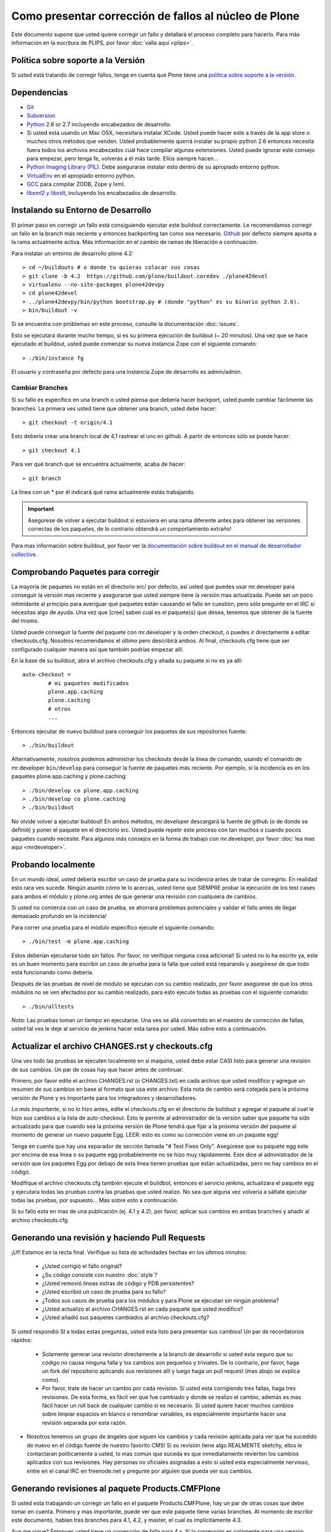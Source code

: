 Como presentar corrección de fallos al núcleo de Plone
======================================================
Este documento supone que usted quiere corregir un fallo y detallará el proceso completo para hacerlo. Para más información en la escritura de PLIPS, por favor :doc:`valla aqui <plips>`.

Política sobre soporte a la Versión
-----------------------------------
Si usted está tratando de corregir fallos, tenga en cuenta que Plone tiene una `política sobre soporte a la versión <http://plone.org/support/version-support-policy>`_.

Dependencias
------------
* `Git <http://help.github.com/mac-set-up-git/>`_
* `Subversion <http://subversion.apache.org/>`_
* `Python <http://python.org/>`_ 2.6 or 2.7  incluyendo encabezados de desarrollo.
* Si usted esta usando un Mac OSX, necesitara instalar XCode. Usted puede hacer este a través de la app store o muchos otros métodos que venden. Usted probablemente querrá instalar su propio python 2.6 entonces necesita fuera todos los archivos encabezados cuál hace compilar algunas extensiones. Usted puede ignorar este consejo para empezar, pero tenga fe, volverás a él más tarde. Ellos siempre hacen...
* `Python Imaging Library (PIL) <http://www.pythonware.com/products/pil/>`_. Debe asegurarse instalar esto dentro de su apropiado entorno python.
* `VirtualEnv <http://www.virtualenv.org/en/latest/index.html>`_  en el apropiado entorno python.
* `GCC <http://gcc.gnu.org/>`_ para compilar ZODB, Zope y lxml.
* `libxml2 y libxslt <http://xmlsoft.org/XSLT/downloads.html>`_, incluyendo los encabezados de desarrollo.


Instalando su Entorno de Desarrollo
-----------------------------------
El primer paso en corregir un fallo está consiguiendo ejecutar este buildout correctamente. Le recomendamos corregir un fallo en la branch más reciente y entonces backporting tan como sea necesario. `Github <https://github.com/plone/buildout.coredev/>`_ por defecto siempre apunta a la rama actualmente activa. Más información en el cambio de ramas de liberación a continuación.

Para instalar un entorno de desarrollo plone 4.2::

  > cd ~/buildouts # o donde tu quieras colocar sus cosas
  > git clone -b 4.2  https://github.com/plone/buildout.coredev ./plone42devel
  > virtualenv --no-site-packages plone42devpy
  > cd plone42devel
  > ../plone42devpy/bin/python bootstrap.py # (donde "python" es su binario python 2.6). 
  > bin/buildout -v

Si se encuentra con problemas en este proceso, consulte la documentación :doc:`issues`.

Esto se ejecutará durante mucho tiempo, si es su primera ejecución de buildout (~ 20 minutos). Una vez que se hace ejecutado el buildout, usted puede comenzar su nueva instancia Zope con el siguiente comando::

  > ./bin/instance fg

El usuario y contraseña por defecto para una instancia Zope de desarrollo es admin/admin.

Cambiar Branches
^^^^^^^^^^^^^^^^
Si su fallo es especifico en una branch o usted piensa que debería hacer backport, usted puede cambiar fácilmente las branches. La primera ves usted tiene que obtener una branch, usted debe hacer::

  > git checkout -t origin/4.1

Esto debería crear una branch local de 4,1 rastrear el uno en github. A partir de entonces sólo se puede hacer::

  > git checkout 4.1

Para ver qué branch que se encuentra actualmente, acaba de hacer::

  > git branch

La línea con un * por él indicará qué rama actualmente estás trabajando.

.. important::
   Asegúrese de volver a ejecutar buildout si estuviera en una rama diferente antes para obtener las versiones correctas de los paquetes, de lo contrario obtendrá un comportamiento extraño! 

Para mas información sobre buildout, por favor ver la `documentación sobre buildout en el manual de desarrollador collective <http://collective-docs.plone.org/en/latest/tutorials/buildout/index.html>`_.


Comprobando Paquetes para corregir
----------------------------------
La mayoría de paquetes no están en el directorio src/ por defecto, así usted que puedes usar mr.developer para conseguir la versión mas reciente y asegurarse que usted siempre tiene la versión mas actualizada. Puede ser un poco intimidante al principio para averiguar qué paquetes están causando el fallo en cuestión, pero sólo pregunte en el IRC si necesitas algo de ayuda. Una vez que [cree] saben cuál es el paquete(s) que desea, tenemos que obtener de la fuente del mismo.

Usted puede conseguir la fuente del paquete con mr.developer y la orden checkout, o puedes ir directamente a editar checkouts.cfg. Nosotros recomendamos el último pero describirá ambos. Al final, checkouts.cfg tiene que ser configurado cualquier manera así que también podrías empezar allí.

En la base de su buildout, abra el archivo checkouts.cfg y añada su paquete si no es ya allí::

  auto-checkout =
          # mi paquetes modificados 
          plone.app.caching
          plone.caching
          # otros
          ...

Entonces ejecutar de nuevo buildout para conseguir los paquetes de sus repositorios fuente::

  > ./bin/buildout

Alternativamente, nosotros podemos administrar los checkouts desde la línea de comando, usando el comando de mr.developer ``bin/develop`` para conseguir la fuente de paquetes más reciente. Por ejemplo, si la incidencia es en los paquetes plone.app.caching y plone.caching::

  > ./bin/develop co plone.app.caching
  > ./bin/develop co plone.caching
  > ./bin/buildout

No olvide volver a ejecutar buildout! En ambos métodos, mr.developer descargará la fuente de github (o de donde se definió) y poner el paquete en el directorio src. Usted puede repetir este proceso con tan muchos o cuando pocos paquetes cuando necesite. Para algunos más consejos en la forma de trabajo con mr.developer, por favor :doc:`lea mas aquí <mrdeveloper>`.

Probando localmente
-------------------
En un mundo ideal, usted debería escribir un caso de prueba para su incidencia antes de tratar de corregirlo. En realidad esto rara ves sucede. Ningún asunto cómo  te lo acercas, usted tiene que SIEMPRE probar la ejecución de los test cases para ambos el módulo y plone.org antes de que generar una revisión con cualquiera de cambios. 

Si usted no comienza con un caso de prueba, se ahorrará problemas potenciales y validar el fallo antes de llegar demasiado profundo en la incidencia!

Para correr una prueba para el módulo específico ejecute el siguiente comando::

  > ./bin/test -m plone.app.caching

Estos deberían ejecutarse todo sin fallos. Por favor, no verifique ninguna cosa adicional! Si usted no lo ha escrito ya, este es un buen momento para escribir un caso de prueba para la falla que usted está reparando y asegúrese de que todo está funcionando como debería.

Después de las pruebas de nivel de módulo se ejecutan con su cambio realizado, por favor asegúrese de que los otros módulos no se ven afectados por su cambio realizado, para esto ejecute todas as pruebas con el siguiente comando::

  > ./bin/alltests

*Nota*: Las pruebas toman un tiempo en ejecutarse. Una ves se allá convertido en el maestro de corrección de fallas, usted tal ves le deje al servicio de jenkins hacer esta tarea por usted. Más sobre esto a continuación.

Actualizar el archivo CHANGES.rst y checkouts.cfg
-------------------------------------------------
Una ves todo las pruebas se ejecuten localmente en si maquina, usted debe estar CASI listo para generar una revisión de sus cambios. Un par de cosas hay que hacer antes de continuar. 

Primero, por favor edite el archivo CHANGES.rst (o CHANGES.txt) en cada archivo que usted modifico y agregue un resumen de sus cambios en base al formato que usa este archivo. Esta nota de cambio será cotejada para la próxima versión de Plone y es importante para los integradores y desarrolladores.

*Lo más importante*, si no lo hizo antes, edite el checkouts.cfg en el directorio de buildout y agregar el paquete al cual le hizo sus cambios a la lista de auto-checkout. Esto le permite al administrador de la versión saber que paquete ha sido actualizado para que cuando sea la próxima versión de Plone tendrá que fijar a la próxima versión del paquete al momento de generar un nuevo paquete Egg. LEER: esto es como su corrección viene en un paquete egg! 

Tenga en cuenta que hay una separador de sección llamada "# Test Fixes Only". Asegúrese que su paquete egg este por encima de esa línea o su paquete egg probablemente no se hizo muy rápidamente. Este dice al administrador de la versión que los paquetes Egg por debajo de esta línea tienen pruebas que están actualizadas, pero no hay cambios en el código.

Modifique el archivo checkouts.cfg también ejecute el buildbot, entonces el servicio jenkins, actualizara el paquete egg y ejecutara todas las pruebas contra las pruebas que usted realizo. No sea que alguna vez volvería a sáltate ejecutar todas las pruebas, por supuesto... Más sobre esto a continuación.

Si su fallo esta en mas de una publicación (ej. 4.1 y 4.2), por favor, aplicar sus cambios en ambas branches y añadir al archivo checkouts.cfg.

Generando una revisión y haciendo Pull Requests
-----------------------------------------------
¡Uf! Estamos en la recta final. Verifique su lista de actividades hechas en los últimos minutos:

 * ¿Usted corrigió el fallo original?
 * ¿Su código consiste con nuestro :doc:`style`?
 * ¿Usted removió lineas extras de código y PDB persistentes?
 * ¿Usted escribió un caso de prueba para su fallo?
 * ¿Todos sus casos de prueba para los módulos y para Plone se ejecutan sin ningún problema?
 * ¿Usted actualizo el archivo CHANGES.rst en cada paquete que usted modifico?
 * ¿Usted añadió sus paquetes cambiados al archivo checkouts.cfg?

Si usted respondió SI a todas estas preguntas, usted esta listo para presentar sus cambios! Un par de recordatorios rápidos:

 * Solamente generar una revisión directamente a la branch de desarrollo si usted esta seguro que su código no causa ninguna falla y los cambios son pequeños y triviales. De lo contrario, por favor, haga un fork del repositorio aplicando sus revisiones allí y luego haga un pull request (mas abajo se explica como).
 * Por favor, trate de hacer un cambio por cada revisión. Si usted esta corrigiendo tres fallas, haga tres revisiones. De esta forma, es fácil ver que fue cambiado y donde se realizo el cambio, además es mas fácil hacer un roll back de cualquier cambio si es necesario. Si usted quiere hacer muchos cambios sobre limpiar espacios en blanco o renombrar variables, es especialmente importante hacer una revisión separada por esta razón.
* Nosotros tenemos un grupo de ángeles que siguen los cambios y cada revisión aplicada para ver que ha sucedido de nuevo en el código fuente de nuestro favorito CMS! Si su revisión tiene algo REALMENTE sketchy, ellos le contactaran políticamente a usted, lo mas común que suceda es que inmediatamente revierten los cambios aplicados con sus revisiones. Hay personas no oficiales asignadas a esto si usted esta especialmente nervioso, entre en el canal IRC en freenode.net y pregunte por alguien que pueda ver sus cambios.

Generando revisiones al paquete Products.CMFPlone
-------------------------------------------------
Si usted esta trabajando un corregir un fallo en el paquete Products.CMFPlone,
hay un par de otras cosas que debe tomar en cuenta.
Primero y mas importante, 
puede ver que este paquete tiene varias branches.
Al momento de escribir este documento,
habían tres branches para 4.1, 4.2, y master, el cual es implícitamente 4.3.

Aun me sigue? Entonces usted tiene un corrección de falla para 4.x.
Si la corrección es solamente para una versión,
asegúrese de obtener la branch y aplicar sus cambios allí.
Sin embargo, si la corrección del fallo es en múltiples branches. 

Por ejemplo el fallo inicia en la versión 4.1. Obtenga la branch 4.1 y aplicar sus cambios allí con varias revisiones por cada cambio con sus respectivos tests.

Su su corrección involucra una simple revisión de cambios,
usted puede usar el comando git ``cherry-pick`` para aplicar la misma revisión
a un branch diferente.

Primero cambie a la branch::

  > git checkout 4.2

Y entonces con el comando git cherry-pick y el número de revisión (usted puede obtener el número SHA hash desde el git log).

  > git cherry-pick b6ff4309

Tal ves allá conflictos; entonces, resolverlos y seguir las instrucciones 
que la herramienta git le da a usted para completar el cherry-pick.

Si su corrección involucra múltiples revisiones, cherry-picking entonces uno a uno puede resultar tedioso.
En este caso las cosas son más fáciles si usted hizo su corrección en una branch con una característica separada.

En ese escenario, primero fusiones la branch característica a la branch 4.1::

  > git checkout 4.1
  > git merge my-awesome-feature

A continuación, regrese a la branch característica y haga una branch para `establecerlo` dentro de la branch 4.2::

  > git checkout my-awesome-feature
  > git checkout -b my-awesome-feature-4.2
  > git rebase ef978a --onto 4.2

(ef978a pasa a ser la ultima revisión en el histórico de la branch característica antes
de que sea bifurcaba de la versión 4.1. Usted puede mirar el histórico de su repositorio git para encontrar este.)

Al llegar a este punto, la historia de la branch característica ha sido actualizada, pero no ha sido de hecho 
fusionada con la versión 4.2 aún. Este le permite a usted resolver conflictos antes de que usted
lo fusione a la branch release 4.2. Hacerlo ahora así::

  > git checkout 4.2
  > git merge my-awesome-feature-4.2


Branches y Forks y Hacer revisiones directamente - ¡Por Dios!
^^^^^^^^^^^^^^^^^^^^^^^^^^^^^^^^^^^^^^^^^^^^^^^^^^^^^^^^^^^^^
Plone uso un repositorio svn, así que todo el mundo es familiar y acostumbrado a hacer revisiones directamente a las branches. Después de que la migración de los repositorios svn al servicio github, la comunidad decidió mantener este espíritu. Si usted ha firmado el contributor agreement, puedes cometer directamente a la branch (para plone esto sería la versión del branch ej. la branch 4.1, para más otros paquetes esto sería el branch llamado master).

NO OBSTANTE, hay unas cuantas situaciones donde una hacer un nuevo branch es apropiado. Si usted:
 * usted se esta iniciando, 
 * usted no esta seguro acerca de sus cambios
 * quiere revisión de comentario/código
 * están llevando a cabo un cambio no trivial

Entonces probablemente quieres crear una branch de cualquier paquete que está utilizando y entonces use la característica de pull request del servicio github para conseguir revisión. Todo acerca de este proceso sería el mismo, excepto que necesita para trabajar en una branch. Tome de ejemplo el paquete plone.app.caching. Después de comprobarlo con mr.developer, cree su propia branch con::

  > cd src/plone.app.caching
  > git checkout -b my_descriptive_branch_name

*Nota*: Hacer Branch o fork es su elección. Yo prefiero hacer branch, y yo estoy escribiendo la documentación en esto usando el método de branch. Si usted hace un branch, nos ayudo porque nosotros *sabemos* que tienes permisos para aplicar revisiones a este branch. De cualquier forma, es tu decisión.

Proceda como de costumbre. Cuándo usted este a punto para hacer push de la corrección de su fallo, debe hacer un push a una branch remota con el siguiente comando::

  > git push origin my_descriptive_branch_name

Esto hará un branch remoto en el servicio github. Vaya a esta branch de la interfaz de usuario github y en la parte superior derecha habrá un botón que dice "Pull Request". Este le permitirá hacer una solicitud dentro de un pull request en la branch principal. Hay personas que se ven una vez a la semana o más para revisar las solicitudes pull requests y confirmaran si es o no es una buena corrección y le dará una retroalimentación cuando sea necesario. Los revisores son informales y muy agradables, así que no se preocupe - que están ahí para ayudar! Si usted quieres retroalimentación inmediata, valla a la sala IRC con el enlace de pull request y pedida una revisión.

*Nota*: todavía necesitas actualizar el archivo *checkouts.cfg* en las branches correctas de proyecto buildout.coredev!

Jenkins
-------
Usted TODAVÍA no está listo! Por favor, compruebe que el servicio jenkins se asegure que sus cambios no hallan roto cosas. Se ejecuta cada media hora y tarda un rato para ejecutar la comprobación en una hora es una apuesta segura. Ten una cerveza y tu mirada sobre el `panel de control Jenkins <https://jenkins.plone.org/>`_.

Finalizando Tickets
-------------------
Si usted esta trabajando de un ticket asignado, por favor no olvide en volver a actualizar el ticket y agregar un enlace a sus revisión de cambios. Actualmente no tenemos una integración de nuestro sistema de ticket con el servicio github pero es una forma agradable de seguir sus cambios. Eso también le permite al reportero saber que usted preocupa. Si el fallo es realmente mala, considere en contactar al release manager y he invitarle a hacer un pronto lanzamiento.

FAQ
---
 * *¿Cómo puedo saber si se tomo mis cambios en mi paquete?* 
    Usted puede seguir el proyecto en github y mirar la linea del tiempo de cambios. Usted también puede descargar el CHANGES.txt de cada liberación de Plone para ver una lista comprensible de todos los cambios y validar que su contribuciones estén presente.

